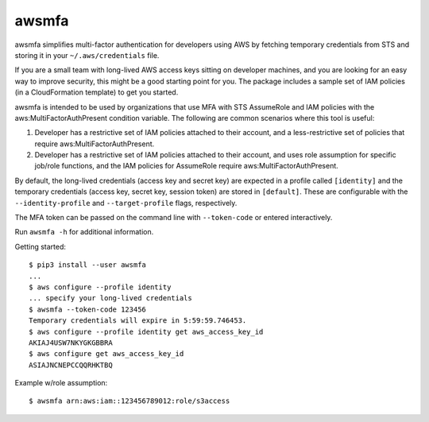awsmfa
======

awsmfa simplifies multi-factor authentication for developers using AWS by fetching temporary
credentials from STS and storing it in your ``~/.aws/credentials`` file.

If you are a small team with long-lived AWS access keys sitting on developer machines, and you are
looking for an easy way to improve security, this might be a good starting point for you. The
package includes a sample set of IAM policies (in a CloudFormation template) to get you started.

awsmfa is intended to be used by organizations that use MFA with STS AssumeRole and IAM
policies with the aws:MultiFactorAuthPresent condition variable. The following are common
scenarios where this tool is useful:

1. Developer has a restrictive set of IAM policies attached to their account, and a
   less-restrictive set of policies that require aws:MultiFactorAuthPresent.
2. Developer has a restrictive set of IAM policies attached to their account, and uses role
   assumption for specific job/role functions, and the IAM policies for AssumeRole require
   aws:MultiFactorAuthPresent.

By default, the long-lived credentials (access key and secret key) are expected
in a profile called ``[identity]`` and the temporary credentials (access key,
secret key, session token) are stored in ``[default]``. These are
configurable with the ``--identity-profile`` and ``--target-profile`` flags,
respectively.

The MFA token can be passed on the command line with ``--token-code`` or
entered interactively.

Run ``awsmfa -h`` for additional information.

Getting started:

::

    $ pip3 install --user awsmfa
    ...
    $ aws configure --profile identity
    ... specify your long-lived credentials
    $ awsmfa --token-code 123456
    Temporary credentials will expire in 5:59:59.746453.
    $ aws configure --profile identity get aws_access_key_id
    AKIAJ4USW7NKYGKGBBRA
    $ aws configure get aws_access_key_id
    ASIAJNCNEPCCQQRHKTBQ


Example w/role assumption:

::

    $ awsmfa arn:aws:iam::123456789012:role/s3access


